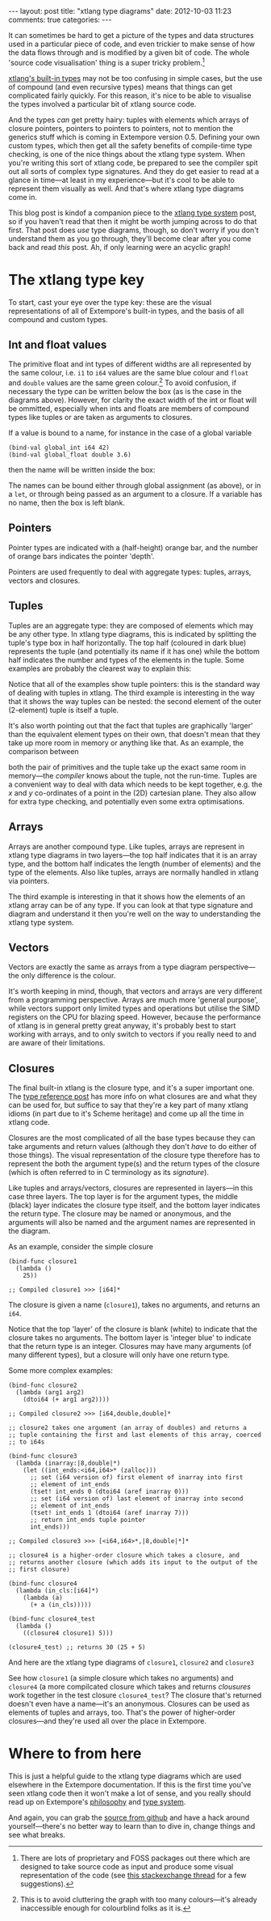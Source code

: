 #+begin_html
---
layout: post
title: "xtlang type diagrams"
date: 2012-10-03 11:23
comments: true
categories:
---
#+end_html

It can sometimes be hard to get a picture of the types and data
structures used in a particular piece of code, and even trickier to
make sense of how the data flows through and is modified by a given
bit of code.  The whole 'source code visualisation' thing is a super
tricky problem.[fn:codeviz-options]

[[file:~/Documents/biott/org/_posts/2012-08-09-xtlang-type-reference.org][xtlang's built-in types]] may not be too confusing in simple cases, but
the use of compound (and even recursive types) means that things can
get complicated fairly quickly.  For this reason, it's nice to be able
to visualise the types involved a particular bit of xtlang source
code.

And the types /can/ get pretty hairy: tuples with elements which
arrays of closure pointers, pointers to pointers to pointers, not to
mention the generics stuff which is coming in Extempore version 0.5.
Defining your own custom types, which then get all the safety benefits
of compile-time type checking, is one of the nice things about the
xtlang type system. When you're writing this sort of xtlang code, be
prepared to see the compiler spit out all sorts of complex type
signatures.  And they do get easier to read at a glance in time---at
least in my experience---but it's cool to be able to represent them
visually as well.  And that's where xtlang type diagrams come in.

This blog post is kindof a companion piece to the [[file:~/Documents/biott/org/_posts/2012-08-09-xtlang-type-reference.org][xtlang type system]]
post, so if you haven't read that then it might be worth jumping
across to do that first. That post does /use/ type diagrams, though,
so don't worry if you don't understand them as you go through, they'll
become clear after you come back and read /this/ post. Ah, if only
learning were an acyclic graph!

* The xtlang type key

#+begin_html
<a href=""><img src="images/type-key.png" alt=""></a>
#+end_html

To start, cast your eye over the type key: these are the visual
representations of all of Extempore's built-in types, and the basis of
all compound and custom types.

** Int and float values

#+begin_html
<a href=""><img src="images/int-float-examples.png" alt=""></a>
#+end_html

The primitive float and int types of different widths are all
represented by the same colour, i.e. =i1= to =i64= values are the same
blue colour and =float= and =double= values are the same green colour.[fn:cluttering]
To avoid confusion, if necessary the type can be written below
the box (as is the case in the diagrams above).  However, for clarity
the exact width of the int or float will be ommitted, especially when
ints and floats are members of compound types like tuples or are taken
as arguments to closures.

If a value is bound to a name, for instance in the case of a global
variable

#+begin_src extempore
  (bind-val global_int i64 42)
  (bind-val global_float double 3.6)
#+end_src

then the name will be written inside the box:

#+begin_html
<a href=""><img src="images/named-int-float-vars.png" width="350px" alt=""></a>
#+end_html

The names can be bound either through global assignment (as above), or
in a =let=, or through being passed as an argument to a closure.  If
a variable has no name, then the box is left blank.

** Pointers

Pointer types are indicated with a (half-height) orange bar, and the
number of orange bars indicates the pointer 'depth'.

#+begin_html
<a href=""><img src="images/pointer-examples.png" width="350px" alt=""></a>
#+end_html

Pointers are used frequently to deal with aggregate types: tuples,
arrays, vectors and closures.

** Tuples

Tuples are an aggregate type: they are composed of elements which may
be any other type.  In xtlang type diagrams, this is indicated by
splitting the tuple's type box in half horizontally.  The top half
(coloured in dark blue) represents the tuple (and potentially its name if it
has one) while the bottom half indicates the number and types of the
elements in the tuple.  Some examples are probably the clearest way to
explain this:

#+begin_html
<a href=""><img src="images/tuple-examples.png" alt=""></a>
#+end_html

Notice that all of the examples show tuple pointers: this is the
standard way of dealing with tuples in xtlang.  The third example is
interesting in the way that it shows the way tuples can be nested: the
second element of the outer (2-element) tuple is itself a tuple.

It's also worth pointing out that the fact that tuples are graphically
'larger' than the equivalent element types on their own, that doesn't
mean that they take up more room in memory or anything like that.  As
an example, the comparison between
# todo maybe put some xtlang in here to demonstrate it too

#+begin_html
<a href=""><img src="images/size-comparison.png" width="400px" alt=""></a>
#+end_html

both the pair of primitives and the tuple take up the exact same room
in memory---the /compiler/ knows about the tuple, not the run-time.
Tuples are a convenient way to deal with data which needs to be kept
together, e.g. the /x/ and /y/ co-ordinates of a point in the (2D)
cartesian plane.  They also allow for extra type checking, and
potentially even some extra optimisations.

** Arrays

Arrays are another compound type. Like tuples, arrays are represent in
xtlang type diagrams in two layers---the top half indicates that it
is an array type, and the bottom half indicates the length (number of
elements) and the type of the elements.  Also like tuples, arrays are
normally handled in xtlang via pointers.

#+begin_html
<a href=""><img src="images/array-examples.png" alt=""></a>
#+end_html

The third example is interesting in that it shows how the elements of
an xtlang array can be of any type.  If you can look at that type
signature and diagram and understand it then you're well on the way to
understanding the xtlang type system.

** Vectors

Vectors are exactly the same as arrays from a type diagram
perspective---the only difference is the colour.

#+begin_html
<a href=""><img src="images/vector-examples.png" width="350px" alt=""></a>
#+end_html

It's worth keeping in mind, though, that vectors and arrays are very
different from a programming perspective. Arrays are much more
'general purpose', while vectors support only limited types and
operations but utilise the SIMD registers on the CPU for blazing
speed.  However, because the performance of xtlang is in general
pretty great anyway, it's probably best to start working with arrays,
and to only switch to vectors if you really need to and are aware of
their limitations.

** Closures

The final built-in xtlang is the closure type, and it's a super
important one.  The [[file:2012-08-09-xtlang-type-reference.org][type reference post]] has more info on what closures
are and what they can be used for, but suffice to say that they're a
key part of many xtlang idioms (in part due to it's Scheme heritage)
and come up all the time in xtlang code.

Closures are the most complicated of all the base types because they
can take arguments and return values (although they don't /have/ to do
either of those things).  The visual representation of the closure
type therefore has to represent the both the argument type(s) and the
return types of the closure (which is often referred to in C
terminology as its /signature/).

Like tuples and arrays/vectors, closures are represented in
layers---in this case three layers.  The top layer is for the argument
types, the middle (black) layer indicates the closure type itself,
and the bottom layer indicates the return type.  The closure may be
named or anonymous, and the arguments will also be named and the
argument names are represented in the diagram.

As an example, consider the simple closure

#+begin_src extempore
  (bind-func closure1
    (lambda ()
      25))
  
  ;; Compiled closure1 >>> [i64]*
#+end_src

The closure is given a name (=closure1=), takes no arguments, and
returns an =i64=.

#+begin_html
<a href=""><img src="images/named-closure-1.png" width="150px" alt=""></a>
#+end_html

Notice that the top 'layer' of the closure is blank (white) to
indicate that the closure takes no arguments.  The bottom layer is
'integer blue' to indicate that the return type is an integer.
Closures may have many arguments (of many different types), but a
closure will only have one return type.

Some more complex examples:

#+begin_src extempore
  (bind-func closure2
    (lambda (arg1 arg2)
      (dtoi64 (+ arg1 arg2))))
  
  ;; Compiled closure2 >>> [i64,double,double]*
  
  ;; closure2 takes one argument (an array of doubles) and returns a
  ;; tuple containing the first and last elements of this array, coerced
  ;; to i64s
  
  (bind-func closure3
    (lambda (inarray:|8,double|*)
      (let ((int_ends:<i64,i64>* (zalloc)))
        ;; set (i64 version of) first element of inarray into first
        ;; element of int_ends
        (tset! int_ends 0 (dtoi64 (aref inarray 0)))
        ;; set (i64 version of) last element of inarray into second
        ;; element of int_ends
        (tset! int_ends 1 (dtoi64 (aref inarray 7)))
        ;; return int_ends tuple pointer
        int_ends)))
  
  ;; Compiled closure3 >>> [<i64,i64>*,|8,double|*]*
  
  ;; closure4 is a higher-order closure which takes a closure, and
  ;; returns another closure (which adds its input to the output of the
  ;; first closure)
  
  (bind-func closure4
    (lambda (in_cls:[i64]*)
      (lambda (a)
        (+ a (in_cls)))))
  
  (bind-func closure4_test
    (lambda ()
      ((closure4 closure1) 5)))
  
  (closure4_test) ;; returns 30 (25 + 5)
#+end_src

And here are the xtlang type diagrams of =closure1=, =closure2= and
=closure3=

#+begin_html
<a href=""><img src="images/named-closure-2.png" alt=""></a>
#+end_html

See how =closure1= (a simple closure which takes no arguments) and
=closure4= (a more compilcated closure which takes and returns
/clousures/ work together in the test closure =closure4_test=? The
closure that's returned doesn't even have a name---it's an anonymous.
Closures can be used as elements of tuples and arrays, too. That's the
power of higher-order closures---and they're used all over the place
in Extempore.

* Where to from here

This is just a helpful guide to the xtlang type diagrams which are
used elsewhere in the Extempore documentation.  If this is the first
time you've seen xtlang code then it won't make a lot of sense, and
you really should read up on Extempore's [[file:2012-08-07-extempore-philosophy.org][philosophy]] and [[file:2012-08-09-xtlang-type-reference.org][type system]].

And again, you can grab the [[https://github.com/digego/extempore][source from github]] and have a hack around
yourself---there's no better way to learn than to dive in, change
things and see what breaks.

[fn:codeviz-options] There are lots of proprietary and FOSS packages
out there which are designed to take source code as input and produce
some visual representation of the code (see [[http://stackoverflow.com/questions/517589/tools-to-get-a-pictorial-function-call-graph-of-code][this stackexchange thread]]
for a few suggestions).

[fn:cluttering] This is to avoid cluttering the graph with too many colours---it's
already inaccessible enough for colourblind folks as it is.
